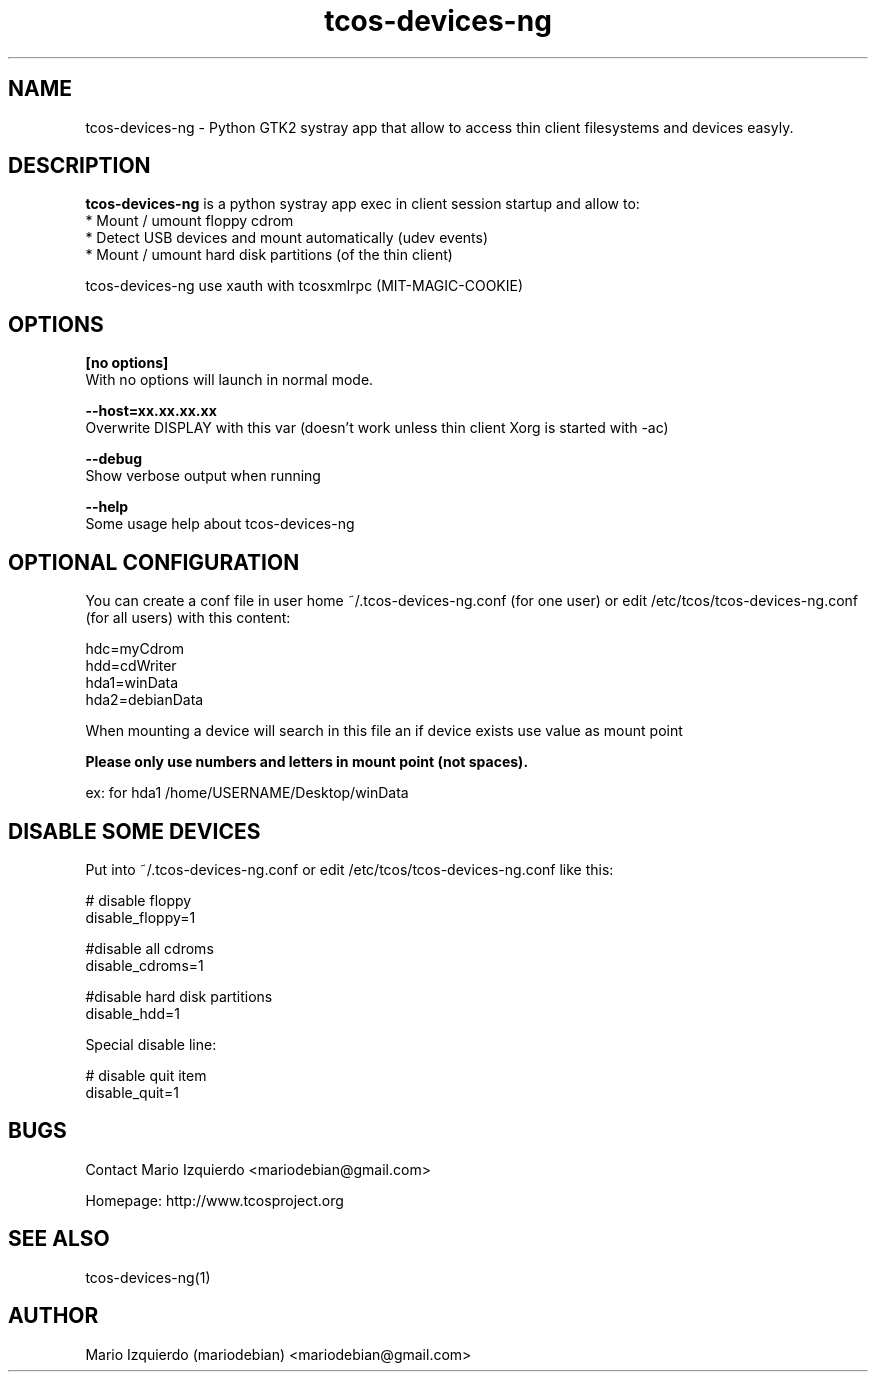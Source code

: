 .TH tcos-devices-ng 1 "Jun 19, 2007" "tcos-devices-ng man page"

.SH NAME
tcos-devices-ng \- Python GTK2 systray app that allow to access thin client filesystems and devices easyly.

.SH DESCRIPTION

.PP
\fBtcos-devices-ng\fP is a python systray app exec in client session startup and allow to:
 * Mount / umount floppy cdrom
 * Detect USB devices and mount automatically (udev events)
 * Mount / umount hard disk partitions (of the thin client)

tcos-devices-ng use xauth with tcosxmlrpc (MIT-MAGIC-COOKIE)

.SH OPTIONS
.B [no options]
 With no options will launch in normal mode.

.B --host=xx.xx.xx.xx
 Overwrite DISPLAY with this var (doesn't work unless thin client Xorg is started with \-ac)

.B --debug
 Show verbose output when running

.B --help
 Some usage help about tcos-devices-ng

.SH OPTIONAL CONFIGURATION

You can create a conf file in user home ~/.tcos\-devices\-ng.conf (for one user) or 
edit /etc/tcos/tcos\-devices\-ng.conf (for all users) with this content:

   hdc=myCdrom
   hdd=cdWriter
   hda1=winData
   hda2=debianData

When mounting a device will search in this file an if device exists 
use value as mount point

.B Please only use numbers and letters in mount point (not spaces).

 ex: for hda1 /home/USERNAME/Desktop/winData

.SH DISABLE SOME DEVICES

Put into ~/.tcos\-devices\-ng.conf or edit /etc/tcos/tcos\-devices\-ng.conf like this:

    # disable floppy
    disable_floppy=1
    
    #disable all cdroms
    disable_cdroms=1
    
    #disable hard disk partitions
    disable_hdd=1

Special disable line:

    # disable quit item
    disable_quit=1

.SH BUGS
Contact Mario Izquierdo <mariodebian@gmail.com>

Homepage: http://www.tcosproject.org

.SH SEE ALSO
tcos-devices-ng(1)

.SH AUTHOR
Mario Izquierdo (mariodebian) <mariodebian@gmail.com>
